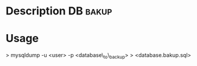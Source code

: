 


* Description							   :DB:bakup:

* Usage

> mysqldump -u <user> -p <database\_to\_backup> > <database.bakup.sql>
